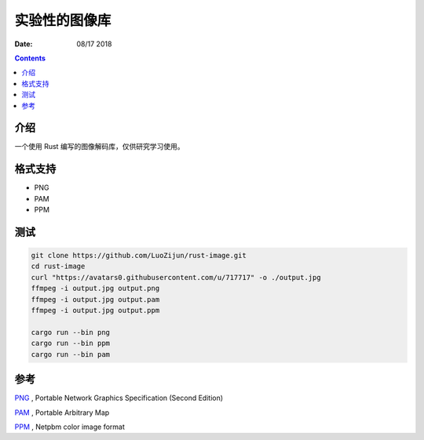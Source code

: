 实验性的图像库
=================

:Date: 08/17 2018

.. contents::

介绍
----------

一个使用 Rust 编写的图像解码库，仅供研究学习使用。

格式支持
----------

*   PNG
*   PAM
*   PPM

测试
----------

.. code:: bash

    git clone https://github.com/LuoZijun/rust-image.git
    cd rust-image
    curl "https://avatars0.githubusercontent.com/u/717717" -o ./output.jpg
    ffmpeg -i output.jpg output.png
    ffmpeg -i output.jpg output.pam
    ffmpeg -i output.jpg output.ppm

    cargo run --bin png
    cargo run --bin ppm
    cargo run --bin pam



参考
-------

`PNG <https://www.w3.org/TR/PNG/>`_ , Portable Network Graphics Specification (Second Edition)

`PAM <http://netpbm.sourceforge.net/doc/pam.html>`_ , Portable Arbitrary Map

`PPM <http://netpbm.sourceforge.net/doc/ppm.html>`_ , Netpbm color image format